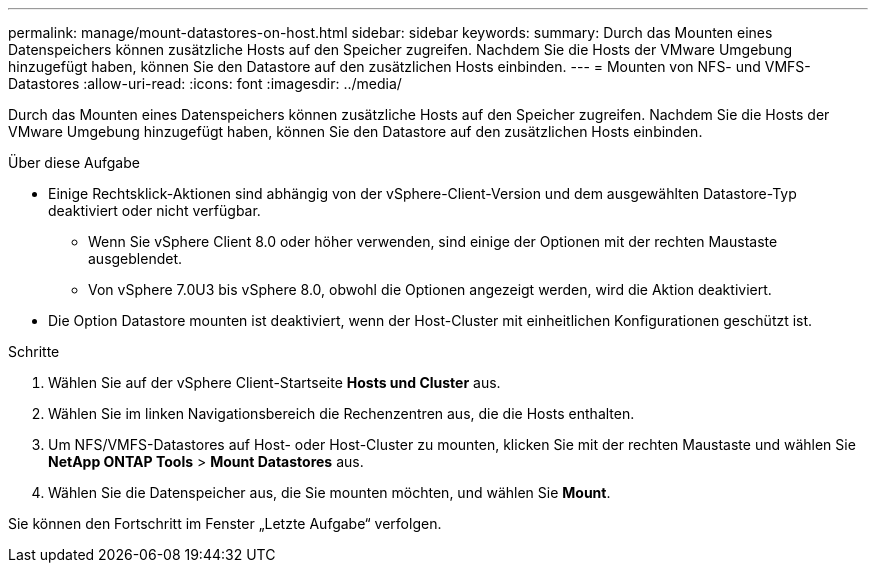 ---
permalink: manage/mount-datastores-on-host.html 
sidebar: sidebar 
keywords:  
summary: Durch das Mounten eines Datenspeichers können zusätzliche Hosts auf den Speicher zugreifen. Nachdem Sie die Hosts der VMware Umgebung hinzugefügt haben, können Sie den Datastore auf den zusätzlichen Hosts einbinden. 
---
= Mounten von NFS- und VMFS-Datastores
:allow-uri-read: 
:icons: font
:imagesdir: ../media/


[role="lead"]
Durch das Mounten eines Datenspeichers können zusätzliche Hosts auf den Speicher zugreifen. Nachdem Sie die Hosts der VMware Umgebung hinzugefügt haben, können Sie den Datastore auf den zusätzlichen Hosts einbinden.

.Über diese Aufgabe
* Einige Rechtsklick-Aktionen sind abhängig von der vSphere-Client-Version und dem ausgewählten Datastore-Typ deaktiviert oder nicht verfügbar.
+
** Wenn Sie vSphere Client 8.0 oder höher verwenden, sind einige der Optionen mit der rechten Maustaste ausgeblendet.
** Von vSphere 7.0U3 bis vSphere 8.0, obwohl die Optionen angezeigt werden, wird die Aktion deaktiviert.


* Die Option Datastore mounten ist deaktiviert, wenn der Host-Cluster mit einheitlichen Konfigurationen geschützt ist.


.Schritte
. Wählen Sie auf der vSphere Client-Startseite *Hosts und Cluster* aus.
. Wählen Sie im linken Navigationsbereich die Rechenzentren aus, die die Hosts enthalten.
. Um NFS/VMFS-Datastores auf Host- oder Host-Cluster zu mounten, klicken Sie mit der rechten Maustaste und wählen Sie *NetApp ONTAP Tools* > *Mount Datastores* aus.
. Wählen Sie die Datenspeicher aus, die Sie mounten möchten, und wählen Sie *Mount*.


Sie können den Fortschritt im Fenster „Letzte Aufgabe“ verfolgen.
